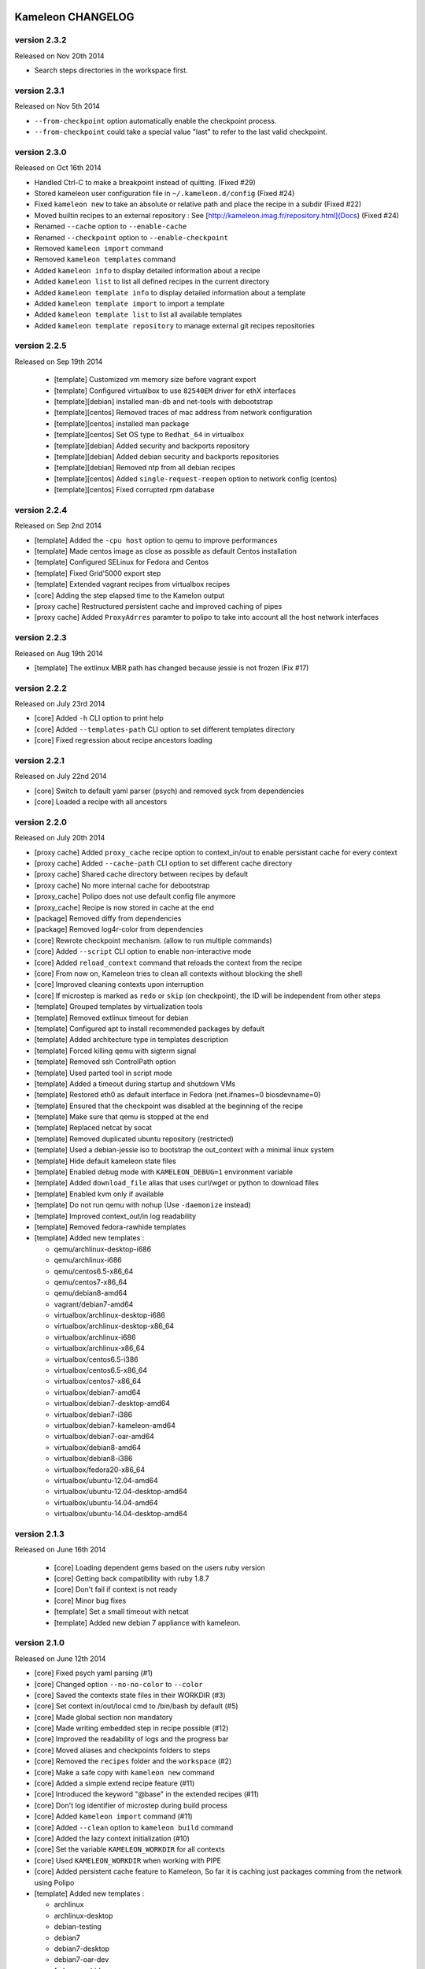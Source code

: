 Kameleon CHANGELOG
==================

version 2.3.2
-------------

Released on Nov 20th 2014

- Search steps directories in the workspace first.

version 2.3.1
-------------

Released on Nov 5th 2014

- ``--from-checkpoint`` option automatically enable the checkpoint process.
- ``--from-checkpoint`` could take a special value "last" to refer to the last valid checkpoint.

version 2.3.0
-------------

Released on Oct 16th 2014

- Handled Ctrl-C to make a breakpoint instead of quitting. (Fixed #29)
- Stored kameleon user configuration file in ``~/.kameleon.d/config`` (Fixed #24)
- Fixed ``kameleon new`` to take an absolute or relative path and place the recipe in a subdir (Fixed #22)
- Moved builtin recipes to an external repository : See [http://kameleon.imag.fr/repository.html](Docs) (Fixed #24)
- Renamed ``--cache`` option to ``--enable-cache``
- Renamed ``--checkpoint`` option to ``--enable-checkpoint``
- Removed ``kameleon import`` command
- Removed ``kameleon templates`` command
- Added ``kameleon info`` to display detailed information about a recipe
- Added ``kameleon list`` to list all defined recipes in the current directory
- Added ``kameleon template info`` to display detailed information about a template
- Added ``kameleon template import`` to import a template
- Added ``kameleon template list`` to list all available templates
- Added ``kameleon template repository`` to manage external git recipes repositories


version 2.2.5
-------------

Released on Sep 19th 2014

 - [template] Customized vm memory size before vagrant export
 - [template] Configured virtualbox to use ``82540EM`` driver for ethX interfaces
 - [template][debian] installed man-db and net-tools with debootstrap
 - [template][centos] Removed traces of mac address from network configuration
 - [template][centos] installed man package
 - [template][centos] Set OS type to ``Redhat_64`` in virtualbox
 - [template][debian] Added security and backports repository
 - [template][debian] Added debian security and backports repositories
 - [template][debian] Removed ntp from all debian recipes
 - [template][centos] Added ``single-request-reopen`` option to network config (centos)
 - [template][centos] Fixed corrupted rpm database



version 2.2.4
-------------

Released on Sep 2nd 2014

- [template] Added the ``-cpu host`` option to qemu to improve performances
- [template] Made centos image as close as possible as default Centos installation
- [template] Configured SELinux for Fedora and Centos
- [template] Fixed Grid'5000 export step
- [template] Extended vagrant recipes from virtualbox recipes
- [core] Adding the step elapsed time to the Kamelon output
- [proxy cache] Restructured persistent cache and improved caching of pipes
- [proxy cache] Added ``ProxyAdrres`` paramter to polipo to take into account all the host network interfaces

version 2.2.3
-------------
Released on Aug 19th 2014

- [template] The extlinux MBR path has changed because jessie is not frozen (Fix #17)

version 2.2.2
-------------

Released on July 23rd 2014

- [core] Added ``-h`` CLI option to print help
- [core] Added ``--templates-path`` CLI option to set different templates directory
- [core] Fixed regression about recipe ancestors loading

version 2.2.1
-------------

Released on July 22nd 2014

- [core] Switch to default yaml parser (psych) and removed syck from dependencies
- [core] Loaded a recipe with all ancestors

version 2.2.0
-------------

Released on July 20th 2014

- [proxy cache] Added ``proxy_cache`` recipe option to context_in/out to enable
  persistant cache for every context
- [proxy cache] Added ``--cache-path`` CLI option to set different cache directory
- [proxy cache] Shared cache directory between recipes by default
- [proxy cache] No more internal cache for debootstrap
- [proxy_cache] Polipo does not use default config file anymore
- [proxy_cache] Recipe is now stored in cache at the end
- [package] Removed diffy from dependencies
- [package] Removed log4r-color from dependencies
- [core] Rewrote checkpoint mechanism. (allow to run multiple commands)
- [core] Added ``--script`` CLI option to enable non-interactive mode
- [core] Added ``reload_context`` command that reloads the context from the recipe
- [core] From now on, Kameleon tries to clean all contexts without blocking the shell
- [core] Improved cleaning contexts upon interruption
- [core] If microstep is marked as ``redo`` or ``skip`` (on checkpoint), the ID will be independent from other steps
- [template] Grouped templates by virtualization tools
- [template] Removed extlinux timeout for debian
- [template] Configured apt to install recommended packages by default
- [template] Added architecture type in templates description
- [template] Forced killing qemu with sigterm signal
- [template] Removed ssh ControlPath option
- [template] Used parted tool in script mode
- [template] Added a timeout during startup and shutdown VMs
- [template] Restored eth0 as default interface in Fedora (net.ifnames=0 biosdevname=0)
- [template] Ensured that the checkpoint was disabled at the beginning of the recipe
- [template] Make sure that qemu is stopped at the end
- [template] Replaced netcat by socat
- [template] Removed duplicated ubuntu repository (restricted)
- [template] Used a debian-jessie iso to bootstrap the out_context with a minimal linux system
- [template] Hide default kameleon state files
- [template] Enabled debug mode with ``KAMELEON_DEBUG=1`` environment variable
- [template] Added ``download_file`` alias that uses curl/wget or python to download files
- [template] Enabled kvm only if available
- [template] Do not run qemu with nohup (Use ``-daemonize`` instead)
- [template] Improved context_out/in log readability
- [template] Removed fedora-rawhide templates
- [template] Added new templates :

  - qemu/archlinux-desktop-i686
  - qemu/archlinux-i686
  - qemu/centos6.5-x86_64
  - qemu/centos7-x86_64
  - qemu/debian8-amd64
  - vagrant/debian7-amd64
  - virtualbox/archlinux-desktop-i686
  - virtualbox/archlinux-desktop-x86_64
  - virtualbox/archlinux-i686
  - virtualbox/archlinux-x86_64
  - virtualbox/centos6.5-i386
  - virtualbox/centos6.5-x86_64
  - virtualbox/centos7-x86_64
  - virtualbox/debian7-amd64
  - virtualbox/debian7-desktop-amd64
  - virtualbox/debian7-i386
  - virtualbox/debian7-kameleon-amd64
  - virtualbox/debian7-oar-amd64
  - virtualbox/debian8-amd64
  - virtualbox/debian8-i386
  - virtualbox/fedora20-x86_64
  - virtualbox/ubuntu-12.04-amd64
  - virtualbox/ubuntu-12.04-desktop-amd64
  - virtualbox/ubuntu-14.04-amd64
  - virtualbox/ubuntu-14.04-desktop-amd64


version 2.1.3
-------------

Released on June 16th 2014

 - [core] Loading dependent gems based on the users ruby version
 - [core] Getting back compatibility with ruby 1.8.7
 - [core] Don't fail if context is not ready
 - [core] Minor bug fixes
 - [template] Set a small timeout with netcat
 - [template] Added new debian 7 appliance with kameleon.

version 2.1.0
-------------

Released on June 12th 2014

- [core] Fixed psych yaml parsing (#1)
- [core] Changed option ``--no-no-color`` to ``--color``
- [core] Saved the contexts state files in their WORKDIR (#3)
- [core] Set context in/out/local cmd to /bin/bash by default (#5)
- [core] Made global section non mandatory
- [core] Made writing embedded step in recipe possible (#12)
- [core] Improved the readability of logs and the progress bar
- [core] Moved aliases and checkpoints folders to steps
- [core] Removed the ``recipes`` folder and the ``workspace`` (#2)
- [core] Make a safe copy with ``kameleon new`` command
- [core] Added a simple extend recipe feature (#11)
- [core] Introduced the keyword "@base" in the extended recipes (#11)
- [core] Don't log identifier of microstep during build process
- [core] Added ``kameleon import`` command (#11)
- [core] Added ``--clean`` option to ``kameleon build`` command
- [core] Added the lazy context initialization (#10)
- [core] Set the variable ``KAMELEON_WORKDIR`` for all contexts
- [core] Used ``KAMELEON_WORKDIR`` when working with PIPE
- [core] Added persistent cache feature to Kameleon, So far it is caching just packages comming from the network using Polipo
- [template] Added new templates :

  - archlinux
  - archlinux-desktop
  - debian-testing
  - debian7
  - debian7-desktop
  - debian7-oar-dev
  - fedora-rawhide
  - fedora20
  - fedora20-desktop
  - ubuntu-12.04
  - ubuntu-12.04-desktop
  - ubuntu-14.04
  - ubuntu-14.04-desktop
  - vagrant-debian7
- [template] Installed the extlinux bootloader depending on distributions
- [template] New way to bootstrap fedora using Liveos image
- [template] Installed linux kernel and extlinux bootloader from bootstrap section
- [template] Used parted instead of sfdisk
- [template] Added save_as_qed step
- [template] Removed insecure ssh key before any export
- [template] Added shell auto-completion for bash, zsh and fish shell
- [template] Default user group is sudo
- [template] Added a new qemu/kvm template with full-snapshot support
- [template] Ability to add user in multiple groups (with usermod -G)
- [template] Improved I/O performance with qemu/kvm
- [template] Removed force-unsafe-io for dpkg to avoid corrupted filesystem
- [template] Used qemu by default instead of chroot
- [template] Added option to disable debootstrap cache
- [template] Refactor qcow2 backing file checkpoints
- [template] Make QEMU checkpoint more robust and avoid disk corruption
- [template] Major revision of steps to make it easier to use in different templates
- [template] Rename steps for more semantic consistency
- [template] Making the 'save_appliance' step not dependent on the state of the machine
- [template] Enabled cache for arch_bootstrap
- [template] Added openssh in arch-bootstrap and enabled sshd.service/dhcp.service
- [template] Added user 'nobody' to allow sshd  to run in the archlinux virtual machine
- [template] Enabled checkpoints (backing-file) only in the "setup" stage
- [template] Fixed .ssh and authorized_keys permissions
- [template] Avoid crash of in_context when we send a shutdown command to the virtual machine
- [template] Exclude special files with rsync (proc/dev...) when copying rootfs to the disk
- [template] Force stop qemu if still running
- [template] Make debian-chroot depreciated
- [template] Refactor archlinux template to use it with qemu/kvm
- [template] Improved the LiveOS fedora bootstrap step to get the system running with qemu/kvm
- [template] Refactor fedora20/debian8 templates to use them with qemu/kvm
- [template] Set timezone to UTC by default
- [template] Used ProxyCommand to improve the debian7-g5k recipe
- [aliases] Updated write_file and append_file aliases to support double quotes
- [aliases] Defined new aliases for unmounting devices
- [docs] More documentation


version 2.0.0
=============

Released on February 17th 2014

Initial public release of kameleon 2

